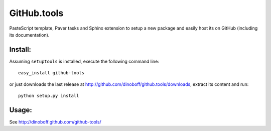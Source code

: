 GitHub.tools
============

PasteScript template, Paver tasks and Sphinx extension to setup a new package
and easily host its on GitHub (including its documentation).

Install:
--------

Assuming ``setuptools`` is installed, execute the following command line::

	easy_install github-tools

or just downloads the last release at http://github.com/dinoboff/github.tools/downloads,
extract its content and run::

	python setup.py install
	
Usage:
------

See http://dinoboff.github.com/github-tools/
